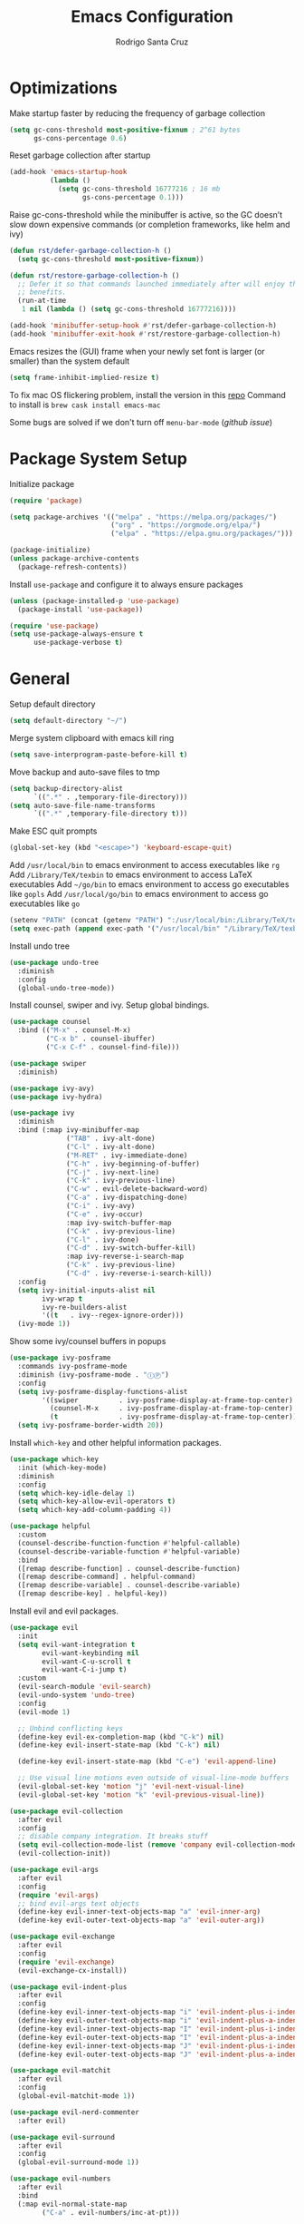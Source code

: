 #+title: Emacs Configuration

#+author: Rodrigo Santa Cruz
#+property: header-args:emacs-lisp :tangle ./init.el
#+startup: content

* Optimizations

  Make startup faster by reducing the frequency of garbage collection

  #+begin_src emacs-lisp
  (setq gc-cons-threshold most-positive-fixnum ; 2^61 bytes
        gs-cons-percentage 0.6)
  #+end_src

  Reset garbage collection after startup

  #+begin_src emacs-lisp
  (add-hook 'emacs-startup-hook
            (lambda ()
              (setq gc-cons-threshold 16777216 ; 16 mb
                    gs-cons-percentage 0.1)))
  #+end_src

  Raise gc-cons-threshold while the minibuffer is active, so the GC doesn’t slow
  down expensive commands (or completion frameworks, like helm and ivy)

  #+begin_src emacs-lisp
  (defun rst/defer-garbage-collection-h ()
    (setq gc-cons-threshold most-positive-fixnum))

  (defun rst/restore-garbage-collection-h ()
    ;; Defer it so that commands launched immediately after will enjoy the
    ;; benefits.
    (run-at-time
     1 nil (lambda () (setq gc-cons-threshold 16777216))))

  (add-hook 'minibuffer-setup-hook #'rst/defer-garbage-collection-h)
  (add-hook 'minibuffer-exit-hook #'rst/restore-garbage-collection-h)
  #+end_src

  Emacs resizes the (GUI) frame when your newly set font is larger
  (or smaller) than the system default

  #+begin_src emacs-lisp
  (setq frame-inhibit-implied-resize t)
  #+end_src

  To fix mac OS flickering problem, install the version in this [[https://github.com/railwaycat/homebrew-emacsmacport][repo]]
  Command to install is =brew cask install emacs-mac=

  Some bugs are solved if we don't turn off =menu-bar-mode= ([[  https://github.com/railwaycat/homebrew-emacsmacport/issues/124][github issue]])

* Package System Setup

  Initialize package

  #+begin_src emacs-lisp
  (require 'package)

  (setq package-archives '(("melpa" . "https://melpa.org/packages/")
                           ("org" . "https://orgmode.org/elpa/")
                           ("elpa" . "https://elpa.gnu.org/packages/")))

  (package-initialize)
  (unless package-archive-contents
    (package-refresh-contents))
  #+end_src

  Install =use-package= and configure it to always ensure packages

  #+begin_src emacs-lisp
  (unless (package-installed-p 'use-package)
    (package-install 'use-package))

  (require 'use-package)
  (setq use-package-always-ensure t
        use-package-verbose t)
  #+end_src

* General

  Setup default directory

  #+begin_src emacs-lisp
  (setq default-directory "~/")
  #+end_src

  Merge system clipboard with emacs kill ring

  #+begin_src emacs-lisp
  (setq save-interprogram-paste-before-kill t)
  #+end_src

  Move backup and auto-save files to tmp

  #+begin_src emacs-lisp
  (setq backup-directory-alist
        `((".*" . ,temporary-file-directory)))
  (setq auto-save-file-name-transforms
        `((".*" ,temporary-file-directory t)))
  #+end_src

  Make ESC quit prompts

  #+begin_src emacs-lisp
  (global-set-key (kbd "<escape>") 'keyboard-escape-quit)
  #+end_src

  Add =/usr/local/bin= to emacs environment to access executables like =rg=
  Add =/Library/TeX/texbin= to emacs environment to access LaTeX executables
  Add =~/go/bin= to emacs environment to access go executables like =gopls=
  Add =/usr/local/go/bin= to emacs environment to access go executables like =go=

  #+begin_src emacs-lisp
  (setenv "PATH" (concat (getenv "PATH") ":/usr/local/bin:/Library/TeX/texbin:~/go/bin:/usr/local/go/bin"))
  (setq exec-path (append exec-path '("/usr/local/bin" "/Library/TeX/texbin" "~/go/bin" "/usr/local/go/bin")))
  #+end_src

  Install undo tree

  #+begin_src emacs-lisp
  (use-package undo-tree
    :diminish
    :config
    (global-undo-tree-mode))
  #+end_src

  Install counsel, swiper and ivy. Setup global bindings.

  #+begin_src emacs-lisp
  (use-package counsel
    :bind (("M-x" . counsel-M-x)
           ("C-x b" . counsel-ibuffer)
           ("C-x C-f" . counsel-find-file)))

  (use-package swiper
    :diminish)

  (use-package ivy-avy)
  (use-package ivy-hydra)

  (use-package ivy
    :diminish
    :bind (:map ivy-minibuffer-map
                ("TAB" . ivy-alt-done)
                ("C-l" . ivy-alt-done)
                ("M-RET" . ivy-immediate-done)
                ("C-h" . ivy-beginning-of-buffer)
                ("C-j" . ivy-next-line)
                ("C-k" . ivy-previous-line)
                ("C-w" . evil-delete-backward-word)
                ("C-a" . ivy-dispatching-done)
                ("C-i" . ivy-avy)
                ("C-e" . ivy-occur)
                :map ivy-switch-buffer-map
                ("C-k" . ivy-previous-line)
                ("C-l" . ivy-done)
                ("C-d" . ivy-switch-buffer-kill)
                :map ivy-reverse-i-search-map
                ("C-k" . ivy-previous-line)
                ("C-d" . ivy-reverse-i-search-kill))
    :config
    (setq ivy-initial-inputs-alist nil
          ivy-wrap t
          ivy-re-builders-alist
          '((t   . ivy--regex-ignore-order)))
    (ivy-mode 1))
  #+end_src

  Show some ivy/counsel buffers in popups

  #+begin_src emacs-lisp
  (use-package ivy-posframe
    :commands ivy-posframe-mode
    :diminish (ivy-posframe-mode . "ⒾⓅ")
    :config
    (setq ivy-posframe-display-functions-alist
          '((swiper          . ivy-posframe-display-at-frame-top-center)
            (counsel-M-x     . ivy-posframe-display-at-frame-top-center)
            (t               . ivy-posframe-display-at-frame-top-center)))
    (setq ivy-posframe-border-width 20))
  #+end_src

  Install =which-key= and other helpful information packages.

  #+begin_src emacs-lisp
  (use-package which-key
    :init (which-key-mode)
    :diminish
    :config
    (setq which-key-idle-delay 1)
    (setq which-key-allow-evil-operators t)
    (setq which-key-add-column-padding 4))

  (use-package helpful
    :custom
    (counsel-describe-function-function #'helpful-callable)
    (counsel-describe-variable-function #'helpful-variable)
    :bind
    ([remap describe-function] . counsel-describe-function)
    ([remap describe-command] . helpful-command)
    ([remap describe-variable] . counsel-describe-variable)
    ([remap describe-key] . helpful-key))
  #+end_src

  Install evil and evil packages.

  #+begin_src emacs-lisp
  (use-package evil
    :init
    (setq evil-want-integration t
          evil-want-keybinding nil
          evil-want-C-u-scroll t
          evil-want-C-i-jump t)
    :custom
    (evil-search-module 'evil-search)
    (evil-undo-system 'undo-tree)
    :config
    (evil-mode 1)

    ;; Unbind conflicting keys
    (define-key evil-ex-completion-map (kbd "C-k") nil)
    (define-key evil-insert-state-map (kbd "C-k") nil)

    (define-key evil-insert-state-map (kbd "C-e") 'evil-append-line)

    ;; Use visual line motions even outside of visual-line-mode buffers
    (evil-global-set-key 'motion "j" 'evil-next-visual-line)
    (evil-global-set-key 'motion "k" 'evil-previous-visual-line))

  (use-package evil-collection
    :after evil
    :config
    ;; disable company integration. It breaks stuff
    (setq evil-collection-mode-list (remove 'company evil-collection-mode-list))
    (evil-collection-init))

  (use-package evil-args
    :after evil
    :config
    (require 'evil-args)
    ;; bind evil-args text objects
    (define-key evil-inner-text-objects-map "a" 'evil-inner-arg)
    (define-key evil-outer-text-objects-map "a" 'evil-outer-arg))

  (use-package evil-exchange
    :after evil
    :config
    (require 'evil-exchange)
    (evil-exchange-cx-install))

  (use-package evil-indent-plus
    :after evil
    :config
    (define-key evil-inner-text-objects-map "i" 'evil-indent-plus-i-indent)
    (define-key evil-outer-text-objects-map "i" 'evil-indent-plus-a-indent)
    (define-key evil-inner-text-objects-map "I" 'evil-indent-plus-i-indent-up)
    (define-key evil-outer-text-objects-map "I" 'evil-indent-plus-a-indent-up)
    (define-key evil-inner-text-objects-map "J" 'evil-indent-plus-i-indent-up-down)
    (define-key evil-outer-text-objects-map "J" 'evil-indent-plus-a-indent-up-down))

  (use-package evil-matchit
    :after evil
    :config
    (global-evil-matchit-mode 1))

  (use-package evil-nerd-commenter
    :after evil)

  (use-package evil-surround
    :after evil
    :config
    (global-evil-surround-mode 1))

  (use-package evil-numbers
    :after evil
    :bind
    (:map evil-normal-state-map
          ("C-a" . evil-numbers/inc-at-pt)))

  (use-package evil-snipe
    :after evil
    :config
    (setq evil-snipe-scope 'visible)
    ;; improve f command
    (evil-snipe-override-mode 1))
  #+end_src

  Workaround evil bindings not there before hitting =ESC=
  https://github.com/emacs-evil/evil/issues/301

  #+begin_src emacs-lisp
  (add-hook 'org-src-mode-hook 'evil-normalize-keymaps)
  #+end_src

  Enable auto-completion with =company=

  #+begin_src emacs-lisp
  (use-package company
    :commands company-mode
    :diminish
    :bind
    (:map company-active-map
          ("C-j" . company-select-next)
          ("C-k" . company-select-previous))
    :custom
    ((company-minimum-prefix-length 2)
     (company-idle-delay 0.3))
    :hook
    ((text-mode . company-mode)
     (prog-mode . company-mode))
    :config
    ;; Disable tab so it doesn't conflict with other expansions
    (define-key company-active-map (kbd "<tab>") nil)
    (define-key company-active-map (kbd "C-w") nil))
  #+end_src

  Show documentation in a popup while completing

  #+begin_src emacs-lisp
  (use-package company-box
    :diminish
    :hook (company-mode . company-box-mode)
    :config
    (setq company-box-backends-colors nil
          company-box-max-candidates 1000))

  #+end_src

  Add =yasnippet= support for all company backends
  Source: https://github.com/syl20bnr/spacemacs/pull/179

  #+begin_src emacs-lisp
  (defvar company-mode/enable-yas t
    "Enable yasnippet for all backends.")

  (defun company-mode/backend-with-yas (backend)
    (if (or (not company-mode/enable-yas) (and (listp backend) (member 'company-yasnippet backend)))
        backend
      (append (if (consp backend) backend (list backend))
              '(:with company-yasnippet))))

  (with-eval-after-load 'company
    (setq company-backends (mapcar #'company-mode/backend-with-yas company-backends)))
  #+end_src

  Add a way to visualize projects structure with =treemacs=

  #+begin_src emacs-lisp
  (use-package treemacs
    :commands treemacs
    :config
    (setq treemacs-indentation 2))

  (use-package treemacs-evil
    :after treemacs evil)

  (use-package treemacs-all-the-icons
    :after treemacs
    :config
    (treemacs-load-theme "all-the-icons"))
  #+end_src

  Add a way to jump through code more efficiently with =avy=.
  Configure it display overlay chars before match.

  #+begin_src emacs-lisp
  (use-package avy
    :config
    (setq avy-background t
          avy-style 'pre))
  #+end_src

  Delete trailing whitespaces on file save

  #+begin_src emacs-lisp
  (add-hook 'before-save-hook 'whitespace-cleanup)
  #+end_src

  Unbind right meta key

  #+begin_src emacs-lisp
  (setq ns-right-alternate-modifier 'none)
  #+end_src

  Enable all local variables. *WARNING* this is risky

  #+begin_src emacs-lisp
  (setq enable-local-variables :all)
  #+end_src

  Start an empty scratch buffer

  #+begin_src emacs-lisp
  (setq initial-scratch-message "")
  #+end_src

  Disable ls on dired if system type is =darwin=

  #+begin_src emacs-lisp
  (when (string= system-type "darwin")
    (setq dired-use-ls-dired nil))
  #+end_src

  Enable narrowing commands

  #+begin_src emacs-lisp
  (put 'narrow-to-defun  'disabled nil)
  (put 'narrow-to-page   'disabled nil)
  (put 'narrow-to-region 'disabled nil)
  #+end_src

  Install expand region

  #+begin_src emacs-lisp
  (use-package expand-region
    :commands er/expand-region)
  #+end_src

  Uniquify buffer names

  #+begin_src emacs-lisp
  (setq uniquify-buffer-name-style 'forward)
  #+end_src

* UI
** General

   Disable startup message

   #+begin_src emacs-lisp
   (setq inhibit-startup-message t)
   #+end_src

   Disable visual scrollbar, toolbar, tooltips and menubar

   #+begin_src emacs-lisp
   (scroll-bar-mode -1)
   (tool-bar-mode -1)
   (tooltip-mode -1)
   #+end_src

   Use spaces instead of tabs

   #+begin_src emacs-lisp
   (setq-default indent-tabs-mode nil)
   #+end_src

   Show column number in mode line

   #+begin_src emacs-lisp
   (column-number-mode)
   #+end_src

   Show relative line numbers in =prog-mode=

   #+begin_src emacs-lisp
   (add-hook 'prog-mode-hook
             (lambda ()
               (display-line-numbers-mode t)
               (setq display-line-numbers 'relative)))
   #+end_src

   Remove bottom emacs window margins (happens on Mac OS)

   #+begin_src emacs-lisp
   (setq frame-resize-pixelwise t)
   #+end_src

   Highlight current line on prog and text modes
   Also do an animation when cursor changes position.

   #+begin_src emacs-lisp
   (use-package beacon
     :diminish
     :config
     (setq beacon-color "SlateGray4"
           beacon-blink-when-window-scrolls nil
           beacon-size 25
           beacon-blink-when-point-moves-horizontally nil
           beacon-blink-when-point-moves-vertically 3)
     (dolist (hook '(text-mode-hook
                     prog-mode-hook))
       (add-hook hook
                 (lambda ()
                   (hl-line-mode)
                   (beacon-mode 1)))))
   #+end_src

   Change titlebar title

   #+begin_src emacs-lisp
   (setq-default frame-title-format '("Emacs"))
   #+end_src

   Disable bell

   #+begin_src emacs-lisp
   (setq ring-bell-function 'ignore)
   #+end_src

   Render unicode characters correctly

   #+begin_src emacs-lisp
   (use-package unicode-fonts
     :config (unicode-fonts-setup))
   #+end_src

   Diminish minor modes in mode-line

   #+begin_src emacs-lisp
   (use-package diminish)
   #+end_src

** Colors

   Define evil mode colors

   #+begin_src emacs-lisp
   (setq rst/evil-normal-color "SteelBlue1"
         rst/evil-insert-color "chartreuse3"
         rst/evil-emacs-color "SkyBlue2"
         rst/evil-replace-color "chocolate"
         rst/evil-visual-color "gray"
         rst/evil-motion-color "plum3"
         rst/evil-iedit-color "IndianRed1")
   #+end_src

   Define doom modeline iedit face

   #+begin_src emacs-lisp
   (defface rst/doom-modeline-evil-iedit-face
     `((t :foreground ,rst/evil-iedit-color
          :background nil))
     "Face for doom modeline iedit state")
   #+end_src

** Fun

   Add a beautiful parrot to the modeline

   #+begin_src emacs-lisp
   (use-package parrot
     :init
     (setq parrot-num-rotations nil))

   (declare-function parrot-create 'parrot)
   #+end_src

   Render fire

   #+begin_src emacs-lisp
   (use-package fireplace)
   #+end_src

** Theme

   Don't dim modeline when window is inactive

   #+begin_src emacs-lisp
   (defun rst/do-nothing (&rest args) t)
   (advice-add 'powerline-selected-window-active :around 'rst/do-nothing)
   #+end_src

   Configure and set a theme

   #+begin_src emacs-lisp
   (defun rst/inherit-icon (icon)
     "Make icon inherit faces. Use with all the icons."
     (add-face-text-property
      0 (length icon)
      :inherit t icon)
     icon)

   (use-package doom-themes)

   (use-package spacemacs-common
     :ensure spacemacs-theme)

   (use-package all-the-icons)

   (load-theme 'doom-one t)
   #+end_src

   Configure the mode line

   #+begin_src emacs-lisp
   (use-package doom-modeline
     :config
     (set-face-attribute 'doom-modeline-evil-normal-state nil
                         :foreground rst/evil-normal-color)
     (set-face-attribute 'doom-modeline-evil-replace-state nil
                         :foreground rst/evil-replace-color)
     (set-face-attribute 'doom-modeline-evil-insert-state nil
                         :foreground rst/evil-insert-color)
     (set-face-attribute 'doom-modeline-evil-visual-state nil
                         :foreground rst/evil-visual-color)
     (set-face-attribute 'doom-modeline-evil-motion-state nil
                         :foreground rst/evil-motion-color)
     (set-face-attribute 'doom-modeline-evil-emacs-state nil
                         :foreground rst/evil-emacs-color)
     (set-face-attribute 'doom-modeline-panel nil
                         :inherit 'doom-modeline-info
                         :background nil)
     (setq doom-modeline-minor-modes nil
           doom-modeline-checker-simple-format nil)
     (remove-hook 'org-src-mode-hook #'doom-modeline-set-org-src-modeline))

   (defsubst rst/doom-modeline-evil ()
     "The current evil state. Requires `evil-mode' to be enabled."
     (when (bound-and-true-p evil-local-mode)
       (doom-modeline--modal-icon
        ""
        (cond
         ((evil-normal-state-p) 'doom-modeline-evil-normal-state)
         ((evil-emacs-state-p) 'doom-modeline-evil-emacs-state)
         ((evil-insert-state-p) 'doom-modeline-evil-insert-state)
         ((evil-motion-state-p) 'doom-modeline-evil-motion-state)
         ((evil-visual-state-p) 'doom-modeline-evil-visual-state)
         ((evil-operator-state-p) 'doom-modeline-evil-operator-state)
         ((evil-replace-state-p) 'doom-modeline-evil-replace-state)
         ((evil-iedit-state-p) 'rst/doom-modeline-evil-iedit-face)
         ((evil-iedit-insert-state-p) 'rst/doom-modeline-evil-iedit-face)
         (t 'doom-modeline-evil-normal-state))
        "Evil state")))

   (doom-modeline-def-segment rst/evil-state
     "Displays evil states."
     (rst/doom-modeline-evil)
     (let* ((evil (rst/doom-modeline-evil))
            (sep (doom-modeline-spc)))
       (concat sep (when evil evil) sep)))

   (doom-modeline-def-modeline 'rst
     '(bar workspace-name window-number rst/evil-state matches
           buffer-info remote-host word-count parrot selection-info)
     '(misc-info persp-name battery irc mu4e gnus github debug
                   repl lsp minor-modes indent-info buffer-encoding
                   major-mode process vcs checker))

   (defun rst/doom-modeline-setup ()
     (doom-modeline-set-modeline 'rst 'default))

   (add-hook 'doom-modeline-mode-hook 'rst/doom-modeline-setup)

   (doom-modeline-mode 1)
   #+end_src

** Font

   Set default font

   #+begin_src emacs-lisp
   (set-face-attribute 'default nil :font "Source Code Pro" :height 130)
   #+end_src

   Disable python =and= and =or= ligatures

   #+begin_src emacs-lisp
   (setq python-prettify-symbols-alist '(("lambda" . 955)))
   #+end_src

   Enable Fira Code ligatures

   #+begin_src emacs-lisp
   (use-package fira-code-mode
     :diminish
     :custom
     (fira-code-mode-disabled-ligatures
      '("[]" "#{" "#(" "#_" "#_(" "x")) ;; List of ligatures to turn off
     :hook prog-mode)
   #+end_src

** Dashboard

   Install dashboard and configure its look

   #+begin_src emacs-lisp
   (use-package dashboard
     :config
     (setq dashboard-center-content t
           dashboard-set-heading-icons t
           dashboard-banner-logo-title "Welcome rstcruzo!"
           dashboard-items '((projects . 4)
                             (recents . 6)
                             (bookmarks . 3))
           dashboard-set-init-info t)
     (dashboard-setup-startup-hook))

   ;; Override dashbaord choose banner to allow .txt when not inside a terminal
   ;; and to pick a random banner
   (defun dashboard-choose-banner ()
     "Return the full path of a banner based random id."
     (let ((id (random 3)))
       (format "~/.emacs.d/banner-%d.txt" id)
       ))
   #+end_src

** Window

   Assign number to each window. Used to jump between windows.

   #+begin_src emacs-lisp
   (use-package winum
     :config
     (winum-mode)
     (winum--clear-mode-line))
   #+end_src

   Group winum bindings in which-key by creating a fake key to represent all ten
   keys and hiding other keys

   #+begin_src emacs-lisp
   (push '(("\\(.*\\) 1" . "winum-select-window-1") .
           ("\\1 1..9" . "window 1..9"))
         which-key-replacement-alist)

   (push '((nil . "winum-select-window-[2-9]") . t)
         which-key-replacement-alist)
   #+end_src

   Allow window operations to be undone

   #+begin_src emacs-lisp
   (winner-mode 1)
   #+end_src

** Workspaces

   Use eyebrowse to manage workspaces

   #+begin_src emacs-lisp
   (use-package eyebrowse
     :config
     (eyebrowse-mode t)
     (setq eyebrowse-new-workspace t)) ;; New workspace will display scratch buffer
   #+end_src

** Tabs

   Install and configure centaur tabs

   #+begin_src emacs-lisp
   (use-package centaur-tabs
     :demand
     :config
     (setq centaur-tabs-style "wave"
           centaur-tabs-cycle-scope 'tabs
           centaur-tabs-set-modified-marker t
           centaur-tabs-modified-marker "☻")
     (centaur-tabs-headline-match)
     (centaur-tabs-group-by-projectile-project)
     :bind
     (:map evil-normal-state-map
           ("gt" . centaur-tabs-forward)
           ("gT" . centaur-tabs-backward)))
   #+end_src

   Ignore some buffers and magit

   #+begin_src emacs-lisp
   (defun centaur-tabs-hide-tab (x)
     "Do no to show buffer X in tabs."
     (let ((name (format "%s" x)))
       (or
        ;; Current window is not dedicated window.
        (window-dedicated-p (selected-window))

        ;; Buffer name not match below blacklist.
        (string-prefix-p "*epc" name)
        (string-prefix-p "*helm" name)
        (string-prefix-p "*Helm" name)
        (string-prefix-p "*Compile-Log*" name)
        (string-prefix-p "*lsp" name)
        (string-prefix-p "*company" name)
        (string-prefix-p "*Flycheck" name)
        (string-prefix-p "*tramp" name)
        (string-prefix-p " *Mini" name)
        (string-prefix-p "*help" name)
        (string-prefix-p "*straight" name)
        (string-prefix-p " *temp" name)
        (string-prefix-p "*Help" name)
        (string-prefix-p "*mybuf" name)
        (string-prefix-p "magit" name)
        )))
   #+end_src

   When grouping projects, add eshell to the term group

   #+begin_src emacs-lisp
   (defun centaur-tabs-projectile-buffer-groups ()
     "Return the list of group names BUFFER belongs to."
     (if centaur-tabs-projectile-buffer-group-calc
         (symbol-value 'centaur-tabs-projectile-buffer-group-calc)
       (set (make-local-variable 'centaur-tabs-projectile-buffer-group-calc)

            (cond
             ((or
               (get-buffer-process (current-buffer))
               (memq major-mode '(comint-mode compilation-mode))
               (equal major-mode 'eshell-mode))
              '("Term"))
             ((string-equal "*" (substring (buffer-name) 0 1)) '("Misc"))
             ((condition-case _err
                  (projectile-project-root)
                (error nil)) (list (projectile-project-name)))
             ((memq major-mode '(emacs-lisp-mode python-mode emacs-lisp-mode c-mode
                                                 c++-mode javascript-mode js-mode
                                                 js2-mode makefile-mode
                                                 lua-mode vala-mode)) '("Coding"))
             ((memq major-mode '(nxhtml-mode html-mode
                                             mhtml-mode css-mode)) '("HTML"))
             ((memq major-mode '(org-mode calendar-mode diary-mode)) '("Org"))
             ((memq major-mode '(dired-mode)) '("Dir"))
             (t '("Other"))))
       (symbol-value 'centaur-tabs-projectile-buffer-group-calc)))
   #+end_src

** Diminish some built-in minor modes

   #+begin_src emacs-lisp
   (use-package autorevert
     :ensure nil
     :diminish (auto-revert-mode . "ⒶⓇ"))

   (use-package eldoc
     :ensure nil :diminish)

   (use-package page-break-lines
     :ensure nil :diminish)
   #+end_src

** Popups

   Add ability to close some windows with just =C-g=

   #+begin_src emacs-lisp
   (use-package popwin
     :config
     (popwin-mode 1)
     (push '(TeX-output-mode :noselect t :tail t) popwin:special-display-config)
     (push "*scratch*" popwin:special-display-config)
     (push '("*git-gutter+-diff*" :stick t) popwin:special-display-config))
   #+end_src

* Dired

  Enable a way to filter files in dired

  #+begin_src emacs-lisp
  (use-package dired-narrow)
  #+end_src

  When there is two dired windows, copy and move commands will default to the
  other window directory.

  #+begin_src emacs-lisp
  (setq dired-dwim-target t)
  #+end_src

  Change =ls= options

  #+begin_src emacs-lisp
  (setq dired-listing-switches "-alh")
  #+end_src

* Org Mode

  Basic configuration

  #+begin_src emacs-lisp
  (defvar rst/org-files-path "~/Dropbox/org/"
    "Folder path where all org files are stored")

  (use-package org
    :diminish
    :config
    (setq org-agenda-start-with-log-mode t
          org-log-done 'time
          org-log-into-drawer t
          org-ellipsis " ↩"
          org-agenda-files `(,rst/org-files-path)))
  #+end_src

  Configure a project org file

  #+begin_src emacs-lisp
  (defun rst/org-projectile-file ()
    "Return current project org file. If not in a project
  currently, prompt for it."
    (let* ((current-project (projectile-project-root))
           (project-path (projectile-ensure-project current-project)))

      (concat
       (file-name-as-directory rst/org-files-path)
       (projectile-project-name project-path) ".org")
      )
    )

  (defun rst/open-org-projectile-file ()
    (interactive)
    (let ((org-file (rst/org-projectile-file)))
      (if org-file
          (find-file org-file))))
  #+end_src

  Configure todo keywords. Add a few states

  #+begin_src emacs-lisp
  (setq org-todo-keywords
        '((sequence "TODO(t)" "|" "DONE(d!)")
          (sequence "BLOCKED(b)" "|" "DELEGATED(D)" "CANCELLED(c)")))
  #+end_src

  Improve org heading bullets

  #+begin_src emacs-lisp
  (use-package org-bullets
    :after org
    :config
    (setq org-bullets-bullet-list
          '("○" "☉" "◎" "◉" "○" "◌" "◎" "●" "◦" "◯"
            "⚪" "⚫" "⚬" "❍" "￮" "⊙" "⊚" "⊛" "∙" "∘"))
    :hook (org-mode . org-bullets-mode))
  #+end_src

  Change org headings size

  #+begin_src emacs-lisp
  (with-eval-after-load "org"
    (dolist (face '((org-level-1 . 1.3)
                    (org-level-2 . 1.2)
                    (org-level-3 . 1.1)
                    (org-level-4 . 1.05)
                    (org-level-5 . 1.1)
                    (org-level-6 . 1.1)
                    (org-level-7 . 1.1)
                    (org-level-8 . 1.1)))
      (set-face-attribute (car face) nil
                          :font "Fira Code"
                          :weight 'regular
                          :height (cdr face))))
  #+end_src

  Configure org title size and style

  #+begin_src emacs-lisp
  (with-eval-after-load "org"
    (set-face-attribute 'org-document-title nil
                        :underline t
                        :height 1.4))
  #+end_src

  Configure templates expansion

  #+begin_src emacs-lisp
  (require 'org-tempo)
  (add-to-list 'org-structure-template-alist '("sh" . "src shell"))
  (add-to-list 'org-structure-template-alist '("el" . "src emacs-lisp"))
  (add-to-list 'org-structure-template-alist '("py" . "src python"))
  (add-to-list 'org-structure-template-alist '("mmd" . "src mermaid"))
  #+end_src

  Add padding to document

  #+begin_src emacs-lisp
  (defun rst/org-mode-visual-fill ()
    (setq visual-fill-column-width 100
          visual-fill-column-center-text t)
    (visual-fill-column-mode 1))

  (use-package visual-fill-column
    :hook (org-mode . rst/org-mode-visual-fill))
  #+end_src

  Don't indent org source blocks

  #+begin_src emacs-lisp
  (setq org-edit-src-content-indentation 0)
  #+end_src

  Install =ob-mermaid= to render mermaid diagrams with org-babel.
  *NOTE*: Has to be loaded after mermaid-mode to override =org-babel-execute:mermaid=.

  #+begin_src emacs-lisp
  (use-package ob-mermaid
    :after mermaid-mode)
  #+end_src

  Display inline images automatically after executing some source block

  #+begin_src emacs-lisp
  (defvar rst/org-src-language-to-image
    '("mermaid")
    "A list of languages that generate images. Images will be displayed
  when a source block of this language is executed.")

  (defun rst/org-display-images-after-execute ()
    "Redisplay inline images after executing source blocks of some languages."
    (let ((language (car (org-babel-get-src-block-info t))))
      (when (member language rst/org-src-language-to-image)
        (org-display-inline-images))))

  (add-hook 'org-babel-after-execute-hook #'rst/org-display-images-after-execute)
  #+end_src

  Don't ask for confirmation when executing a source block

  #+begin_src emacs-lisp
  (setq org-confirm-babel-evaluate nil)
  #+end_src

  Add export backends

  #+begin_src emacs-lisp
  (setq org-export-backends '("ascii" "html" "icalendar" "latex" "odt" "md"))
  #+end_src

  Install better evil bindings in orgmode

  #+begin_src emacs-lisp
  (use-package evil-org
    :diminish
    :after org
    :config
    (add-hook 'org-mode-hook 'evil-org-mode)
    (add-hook 'evil-org-mode-hook
              (lambda ()
                (evil-org-set-key-theme)))
    (require 'evil-org-agenda)
    (evil-org-agenda-set-keys))
  #+end_src

  Use pomodoro technique for time management

  #+begin_src emacs-lisp
  (use-package org-pomodoro
    :after org)
  #+end_src

* Development

** Editing

   Install =evil-iedit-state=, a variant of multi-cursors for evil.

   #+begin_src emacs-lisp
   (use-package evil-iedit-state)
   #+end_src

   Install wgrep to edit files in a grep buffer.
   Used to do project-wide edits with ivy-occur.

   #+begin_src emacs-lisp
   (use-package wgrep)
   #+end_src

** Projectile

   Install projectile and search for projects in =~/Code=.
   We use ivy as completion system and install counsel for better integration.

   #+begin_src emacs-lisp
   (use-package projectile
     :diminish
     :config (projectile-mode)
     :custom ((projectile-completion-system 'ivy))
     :init
     (when (file-directory-p "~/Code")
       (setq projectile-project-search-path '("~/Code"))))

   ;; Install better ivy and projectile integration
   (use-package counsel-projectile
     :config (counsel-projectile-mode))

   (counsel-projectile-modify-action
    'counsel-projectile-switch-project-action
    '((default counsel-projectile-switch-project-action-dired)))

   (counsel-projectile-modify-action
    'counsel-projectile-find-file-action
    '((default counsel-projectile-find-file-action-other-window)))
   #+end_src

   Enable ivy rich after counsel projectile, they depend on this

   #+begin_src emacs-lisp
   (use-package ivy-rich
     :init (ivy-rich-mode t))
   #+end_src

   Install treemacs and projectile integration

   #+begin_src emacs-lisp
   (use-package treemacs-projectile
     :after treemacs projectile)
   #+end_src

** Visual help

   Sets background color to strings that match color names

   #+begin_src emacs-lisp
   (use-package rainbow-mode
     :diminish
     :hook
     (prog-mode . rainbow-mode))
   #+end_src

   Highlight pairs with different colors

   #+begin_src emacs-lisp
   (use-package rainbow-delimiters
     :defer t
     :hook
     (prog-mode . rainbow-delimiters-mode)
     (text-mode . rainbow-delimiters-mode))
   #+end_src

   Highlight enclosing parenthesis

   #+begin_src emacs-lisp
   (use-package highlight-parentheses
     :diminish
     :ensure nil
     :config
     (set-face-attribute 'highlight-parentheses-highlight nil
                         :weight 'ultra-bold))

   (setq highlight-parentheses-colors
         '("Springgreen3" "IndianRed1" "IndianRed3" "IndianRed4"))

   (add-hook 'prog-mode-hook 'highlight-parentheses-mode)
   #+end_src

   Automatically insert closing pairs and integrate it will evil.
   Also, highlight matching pair.

   #+begin_src emacs-lisp
   (use-package smartparens
     :diminish
     :defer t
     :config
     (require 'smartparens-config)
     (set-face-attribute 'sp-show-pair-match-face nil
                         :foreground "#86dc2f"
                         :weight 'ultra-bold
                         :underline t)
     ;; Configure new line behaviour
     (sp-local-pair 'go-mode "{" nil :post-handlers '(("||\n[i]" "RET")))
     :hook
     (text-mode . show-smartparens-mode)
     (prog-mode . show-smartparens-mode)
     (text-mode . smartparens-mode)
     (prog-mode . smartparens-mode))

   (use-package evil-smartparens
     :defer t
     :config
     (add-hook 'emacs-lisp-mode-hook #'evil-smartparens-mode))
   #+end_src

   Highlight indent levels

   #+begin_src emacs-lisp
   (use-package highlight-indent-guides
     :diminish
     :config
     (setq highlight-indent-guides-method 'bitmap
           highlight-indent-guides-responsive 'top
           highlight-indent-guides-auto-top-character-face-perc 20)
     :hook
     (prog-mode . highlight-indent-guides-mode))
   #+end_src

   Change cursor color depending on evil mode

   #+begin_src emacs-lisp
   (setq evil-normal-state-cursor `(,rst/evil-normal-color box)
         evil-motion-state-cursor `(,rst/evil-motion-color box)
         evil-visual-state-cursor `(,rst/evil-visual-color (hbar . 2))
         evil-insert-state-cursor `(,rst/evil-insert-color (bar . 2))
         evil-replace-state-cursor `(,rst/evil-replace-color (hbar . 2))
         evil-emacs-state-cursor `(,rst/evil-emacs-color box)
         evil-iedit-state-cursor `(,rst/evil-iedit-color box)
         evil-iedit-insert-state-cursor `(,rst/evil-iedit-color (bar . 2)))
   #+end_src

   Highlight todo and similar keywords

   #+begin_src emacs-lisp
   (use-package hl-todo
     :hook (prog-mode . hl-todo-mode))
   #+end_src

** Version Control

   Update vc info automatically

   #+begin_src emacs-lisp
   (setq auto-revert-check-vc-info t)
   #+end_src

   Install magit and integrate it with vim

   #+begin_src emacs-lisp
   (use-package magit
     :commands (magit-status magit-blame-addition))

   (use-package evil-magit
     :after magit)

   (use-package forge
     :commands (magit-status))
   #+end_src

   Enter Magit commit buffer in start mode

   #+begin_src emacs-lisp
   (add-hook 'git-commit-mode-hook 'evil-insert-state)
   #+end_src

   Visualize git hunks in the fringe. Also, update them on magit refresh.

   #+begin_src emacs-lisp
   (use-package git-gutter+
     :diminish
     :config
     (global-git-gutter+-mode))

   (use-package git-gutter-fringe+
     :after git-gutter+
     :config
     (setq right-fringe-width 20
           git-gutter-fr+-side 'right-fringe))

   (defun rst/git-gutter+-refresh-in-all-buffers ()
     (git-gutter+-in-all-buffers (when git-gutter+-mode (git-gutter+-refresh))))

   (add-hook 'magit-pre-refresh-hook 'rst/git-gutter+-refresh-in-all-buffers)
   #+end_src

   Integrate treemacs with magit

   #+begin_src emacs-lisp
   (use-package treemacs-magit
     :after treemacs magit)
   #+end_src

   Generate links to the remote file

   #+begin_src emacs-lisp
   (use-package git-link
     :commands git-link)
   #+end_src

** Terminal

   Install =vterm= and =shell-pop=. Configure it to use =zsh= and show
   at the bottom.

   #+begin_src emacs-lisp
   (use-package vterm
     :commands vterm
     :config
     (setq vterm-max-scrollback 10000))

   (use-package shell-pop
     :commands shell-pop
     :custom
     ((shell-pop-window-size 30)
      (shell-pop-window-position "bottom")
      (shell-pop-cleanup-buffer-at-process-exit t)
      (shell-pop-autocd-to-working-dir nil)
      (shell-pop-term-shell "/usr/local/bin/zsh")
      (shell-pop-shell-type (quote ("vterm" "vterm-pop" (lambda nil (vterm)))))))
   #+end_src

   Hide modeline in shell pop ups.

   #+begin_src emacs-lisp
   (add-hook 'shell-pop-in-after-hook
             (lambda () (setq mode-line-format nil)))
   #+end_src

   Configure eshell

   #+begin_src emacs-lisp
   (defun rst/configure-eshell ()
     ;; Save command history when commands are entered
     (add-hook 'eshell-pre-command-hook 'eshell-save-some-history)

     ;; Truncate buffer for performance
     (add-to-list 'eshell-output-filter-functions 'eshell-truncate-buffer)

     (evil-define-key '(normal insert visual) eshell-mode-map (kbd "C-r") 'counsel-esh-history)

     (setq eshell-history-size 10000
           eshell-buffer-maximum-lines 10000
           eshell-hist-ignoredups t
           eshell-scroll-to-bottom-on-input t))
   #+end_src

   Install eshell git prompt to show git info in eshell

   #+begin_src emacs-lisp
   (use-package eshell-git-prompt)

   (use-package eshell
     :ensure nil
     :hook (eshell-first-time-mode . rst/configure-eshell)
     :config
     (with-eval-after-load 'esh-opt
       (setq eshell-destroy-buffer-when-process-dies t)
       (setq eshell-visual-commands '("htop" "zsh" "vim")))
     (eshell-git-prompt-use-theme 'robbyrussell))
   #+end_src

** Snippets

   #+begin_src emacs-lisp
   (use-package yasnippet
     :diminish (yas-minor-mode . "")
     :config
     (yas-global-mode 1))

   (use-package yasnippet-snippets
     :after yasnippet)
   #+end_src

** Languages

*** Checkers

    Configure flycheck and its fringe bitmap

    #+begin_src emacs-lisp
    (use-package flycheck
      :diminish
      :custom
      (flycheck-python-flake8-executable "flake8")
      (flycheck-python-pylint-executable "pylint")
      :config

      (define-fringe-bitmap 'flycheck-fringe-bitmap-ball
        (vector #b00000000
                #b00000000
                #b00000000
                #b00000000
                #b00000000
                #b00111000
                #b01111100
                #b11111110
                #b11111110
                #b01111100
                #b00111000
                #b00000000
                #b00000000
                #b00000000
                #b00000000
                #b00000000
                #b00000000))
      (flycheck-define-error-level 'error
        :severity 2
        :compilation-level 2
        :overlay-category 'flycheck-error-overlay
        :fringe-bitmap 'flycheck-fringe-bitmap-ball
        :fringe-face 'flycheck-fringe-error
        :error-list-face 'flycheck-error-list-error)

      (flycheck-define-error-level 'warning
        :severity 1
        :compilation-level 2
        :overlay-category 'flycheck-warning-overlay
        :fringe-bitmap 'flycheck-fringe-bitmap-ball
        :fringe-face 'flycheck-fringe-warning
        :error-list-face 'flycheck-error-list-warning)

      (flycheck-define-error-level 'info
        :severity 0
        :compilation-level 2
        :overlay-category 'flycheck-info-overlay
        :fringe-bitmap 'flycheck-fringe-bitmap-ball
        :fringe-face 'flycheck-fringe-info
        :error-list-face 'flycheck-error-list-info))
    #+end_src

    Show flycheck information in a popups

    #+begin_src emacs-lisp
    (use-package flycheck-popup-tip
      :after flycheck
      :custom
      (flycheck-popup-tip-error-prefix ""))
    #+end_src

*** Language Servers

    Install =lsp-mode=, configure a prefix and integrate with =which-key=.

    #+begin_src emacs-lisp
    (defun rst/lsp-mode-setup ()
      (setq lsp-headerline-breadcrumb-segments '(path-up-to-project file symbols))
      (lsp-headerline-breadcrumb-mode 1))

    (use-package lsp-mode
      :diminish (lsp-mode . "LSP")
      :commands (lsp lsp-deferred)
      :hook (lsp-mode . rst/lsp-mode-setup)
      :config
      (lsp-enable-which-key-integration t))

    (use-package lsp-ui
      :bind
      (:map lsp-ui-peek-mode-map
            ("k" . lsp-ui-peek--select-prev)
            ("j" . lsp-ui-peek--select-next)
            ("l" . lsp-ui-peek--select-next-file)
            ("h" . lsp-ui-peek--select-prev-file))
      :hook
      (lsp-mode . lsp-ui-mode))

    (use-package lsp-treemacs
      :after lsp)

    (use-package lsp-ivy
      :after lsp)
    #+end_src

*** Python

    Install sphinx docs support

    #+begin_src emacs-lisp
    (use-package sphinx-doc
      :diminish
      :commands sphinx-doc-mode
      :config
      :hook (python-mode . (lambda ()
                             (sphinx-doc-mode t))))
    #+end_src

    Enable =lsp-deferred= mode for python

    #+begin_src emacs-lisp
    (use-package lsp-python-ms
      :commands (lsp lsp-deferred)
      :init (setq lsp-python-ms-auto-install-server t)
      :hook (python-mode . (lambda ()
                             (require 'lsp-python-ms)
                             (lsp))))  ; or lsp-deferred
    #+end_src

    Enable =flycheck= for python

    #+begin_src emacs-lisp
    (add-hook 'python-mode-hook 'flycheck-mode)
    #+end_src

*** Go

    Install =go-mode=

    #+begin_src emacs-lisp
    (use-package go-mode
      :commands go-mode)
    #+end_src

    Set tab width to 4

    #+begin_src emacs-lisp
    (add-hook 'go-mode-hook
              (lambda ()
                (setq indent-tabs-mode nil
                      go-tab-width 4
                      tab-width 4)))
    #+end_src

    Enable =lsp-deferred= mode for Go

    #+begin_src emacs-lisp
    (add-hook 'go-mode-hook
              (lambda () (lsp)))
    #+end_src

    Setup completion

    #+begin_src emacs-lisp
    (use-package company-go
      :commands go-mode
      :config
      (add-hook 'go-mode-hook
                (lambda ()
                  (set (make-local-variable 'company-backends) '(company-go)))))
    #+end_src

*** Javascript

    Set indent width to 2

    #+begin_src emacs-lisp
    (setq js-indent-level 2)
    #+end_src

*** Docker

    #+begin_src emacs-lisp
    (use-package dockerfile-mode
      :commands dockerfile-mode
      :config
      (add-to-list 'auto-mode-alist '("Dockerfile\\'" . dockerfile-mode)))
    #+end_src

*** YAML

    #+begin_src emacs-lisp
    (use-package yaml-mode
      :commands yaml-mode
      :config
      (add-to-list 'auto-mode-alist '("\\.yml\\'" . yaml-mode)))
    #+end_src

*** Kubernetes

    Manage kubernetes resources from emacs

    #+begin_src emacs-lisp
    (use-package kubernetes
      :commands (kubernetes-overview))

    (use-package kubernetes-evil
      :after kubernetes)
    #+end_src

* Writing

** General

   Highlight characters over 80

   #+begin_src emacs-lisp
   (use-package whitespace
     :diminish
     :commands whitespace-mode)

   (setq whitespace-line-column 80
         whitespace-style '(face lines-tail trailing))

   (add-hook 'prog-mode-hook 'whitespace-mode)
   (add-hook 'text-mode-hook 'whitespace-mode)
   #+end_src

   Flyspell correct word with ivy

   #+begin_src emacs-lisp
   (use-package flyspell
     :commands flyspell-mode
     :ensure nil
     :diminish (flyspell-mode . "ⓕ"))

   (use-package flyspell-correct
     :after flyspell)

   (use-package flyspell-correct-ivy
     :after flyspell-correct)
   #+end_src

** LaTeX

   Install AucTeX and simplify =TeX-font= bindings

   #+begin_src emacs-lisp
   (use-package tex-mode
     :ensure auctex
     :custom
     (LaTeX-font-list
      '((?a ""              ""  "\\mathcal{"    "}")
        (?b "\\textbf{"     "}" "\\mathbf{"     "}")
        (?c "\\textsc{"     "}")
        (?e "\\emph{"       "}")
        (?f "\\textsf{"     "}" "\\mathsf{"     "}")
        (?i "\\textit{"     "}" "\\mathit{"     "}")
        (?l "\\textulc{"    "}")
        (?m "\\textmd{"     "}")
        (?n "\\textnormal{" "}" "\\mathnormal{" "}")
        (?r "\\textrm{"     "}" "\\mathrm{"     "}")
        (?s "\\textsl{"     "}" "\\mathbb{"     "}")
        (?t "\\texttt{"     "}" "\\mathtt{"     "}")
        (?u "\\textup{"     "}")
        (?w "\\textsw{"     "}")
        (?d "" "" t))))
   #+end_src

   Automatically wrap long lines while writing

   #+begin_src emacs-lisp
   (add-hook 'LaTeX-mode-hook
             (lambda () (auto-fill-mode)))
   (diminish 'auto-fill-function "ⓐⓕ")
   #+end_src

   Enable spell checking and show compilation buffer

   #+begin_src emacs-lisp
   (add-hook 'LaTeX-mode-hook
             (lambda () (flyspell-mode 1)))

   (setq TeX-show-compilation t)
   #+end_src

   Define variable to store main TeX files. This file is used for compilation

   #+begin_src emacs-lisp
   (defvar rst/TeX-main-filename "main.tex"
     "TeX main file to use for compilation.")

   (defun rst/TeX-main-file (&optional extension &rest r)
     "Retrieve TeX main filename to use with AUCTeX. This ignores
   all parameters."
     (interactive)
     rst/TeX-main-filename)
   #+end_src

   Add =@online= entry to bibtex

   #+begin_src emacs-lisp
   (use-package bibtex
     :commands bibtex-mode
     :ensure nil
     :config
     (setq bibtex-dialect 'biblatex))
   #+end_src

** Google

   Search something

   #+begin_src emacs-lisp
   (use-package google-this
     :diminish (google-this-mode . "ⓖ")
     :commands (google-this-noconfirm
                google-this-search)
     :config
     (google-this-mode 1))
   #+end_src

   Install google translate and its dependency popup.
   Configure languages too.

   #+begin_src emacs-lisp
   (use-package popup)
   (use-package google-translate
     :commands (google-translate-smooth-translate)
     :config
     (setq google-translate-translation-directions-alist
           '(("en" . "es") ("es". "en"))))

   (use-package google-translate-default-ui
     :after google-translate
     :ensure nil
     :config
     ;; Workaround to bug https://github.com/atykhonov/google-translate/issues/137
     (defun google-translate--search-tkk ()
       "Search TKK."
       (list 430675 2721866130)))
   #+end_src

** Diagrams

   Install mermaid mode

   #+begin_src emacs-lisp
   (use-package mermaid-mode
     :commands mermaid-mode)
   #+end_src

* Networking

  Add capabilities to add ssh-key to agent.

  #+begin_src emacs-lisp
  (defvar rst/ssh-default-key "~/.ssh/id_rsa"
    "My default SSH key.")

  (defun rst/ssh-add (&optional arg)
    "Add the default ssh-key if it's not present.
  With a universal argument, prompt to specify which key."
    (interactive "P")
    (when (or arg
              (not (rst/ssh-agent-has-keys-p)))
      (rst/ssh-add-in-emacs
       (if (not arg)
           rst/ssh-default-key
         (read-file-name
          "Add key: \n" "~/.ssh" nil 't nil
          (lambda (x)
            (not (or (string-suffix-p ".pub" x)
                     (string= "known_hosts" x)))))))))

  (defun rst/ssh-agent-has-keys-p ()
    "Return t if the ssh-agent has a key."
    (when
        (= 0 (call-process "ssh-add" nil nil nil "-l"))
      t))

  (defun rst/ssh-add-in-emacs (key-file)
    "Run ssh-add to add a key to the running SSH agent."
    (let ((process-connection-type t)
          process)
      (unwind-protect
          (progn
            (setq process
                  (start-process
                   "ssh-add" nil "ssh-add"
                   (expand-file-name key-file)))
            (set-process-filter
             process 'rst/ssh-add-process-filter)
            (while (accept-process-output process)))
        (if (eq (process-status process) 'run)
            (kill-process process)))))

  (defun rst/ssh-add-process-filter (process string)
    "Process filter to enter passphrase when needed."
    (save-match-data
      (if (string-match ":\\s *\\'" string)
          (process-send-string process
                               (concat
                                (read-passwd string)
                                "\n"))
        (message "ssh-add: %s" string))))
  #+end_src

* Custom functions

** Hydra

   Install hydra

   #+begin_src emacs-lisp
   (use-package hydra)
   #+end_src

   Define hydra function to scale text

   #+begin_src emacs-lisp
   (defhydra rst/hydra-text-scale (:timeout 4)
     "Scale text"
     ("k" text-scale-increase "bigger")
     ("j" text-scale-decrease "smaller")
     ("q" nil "quit" :exit t))
   #+end_src

   Define hydra function to merge conflicts

   #+begin_src emacs-lisp
   (defhydra rst/hydra-merge-conflicts ()
     "Merge conflicts"
     ("n" smerge-next "next conflict")
     ("p" smerge-prev "previous conflict")
     ("u" smerge-keep-upper "keep upper")
     ("l" smerge-keep-lower "keep lower")
     ("a" smerge-keep-all "keep all")
     ("q" nil "quit" :exit t))
   #+end_src

   Define hydra function to cycle between git hunks

   #+begin_src emacs-lisp
   (defhydra rst/hydra-cycle-hunks ()
     "Cycle, revert and stage hunks"
     ("j" git-gutter+-next-hunk "next hunk")
     ("k" git-gutter+-previous-hunk "previous hunk")
     ("s" git-gutter+-show-hunk "show hunk")
     ("r" git-gutter+-revert-hunk "revert hunk")
     ("q" nil "quit" :exit t))
   #+end_src

** Counsel Projectile

   Define custom counsel projectile search functions to better handle default
   inputs. This is used for =SPC /= and =SPC *= bindings.

   #+begin_src emacs-lisp
   (defun rst/counsel-projectile-rg-with-input (&optional input)
     "Custom counsel projectile rg to receive input as argument."
     (interactive)
     (counsel-rg input
                 (projectile-project-root)
                 nil
                 (projectile-prepend-project-name
                  (concat (car (if (listp counsel-rg-base-command)
                                   counsel-rg-base-command
                                 (split-string counsel-rg-base-command)))
                          ": "))))

   (defun rst/counsel-projectile-rg-thing-at-point ()
     "Custom counsel projectile rg to pass thing at point as input."
     (interactive)
     (let ((thing (ivy-thing-at-point)))
       (when (use-region-p)
         (deactivate-mark))
       (rst/counsel-projectile-rg-with-input thing)))
   #+end_src

   Define way to add current project to treemacs

   #+begin_src emacs-lisp
   (defun rst/projectile-add-to-treemacs ()
     "Add current project to treemacs workspace."
     (interactive)
     (treemacs-add-project-to-workspace (projectile-project-root)))
   #+end_src

** Helpers

   Define way to quickly switch to last buffer

   #+begin_src emacs-lisp
   (defun rst/switch-to-previous-buffer ()
     "Switch to previously open buffer.
   Repeated invocations toggle between the two most recently open buffers."
     (interactive)
     (switch-to-buffer (other-buffer (current-buffer) 1)))
   #+end_src

   Define a way to split line smartly and enter a new line

   #+begin_src emacs-lisp
   (defun rst/split-and-new-line ()
     "Split a quoted string or s-expresion and insert a new line with
   auto-indent"
     (interactive)
     (sp-split-sexp 1)
     (sp-newline))
   #+end_src

   Insert a date with format =2020-11-04=

   #+begin_src emacs-lisp
   (defun rst/insert-date ()
     "Insert a date with `date` command in current line"
     (interactive)
     (evil-read (- (evil-ex-current-line) 1) "!date \"+%F\""))
   #+end_src

   Insert org header with current date

   #+begin_src emacs-lisp
   (defun rst/insert-org-header-with-date (heading-level)
     (interactive "p")
     (rst/insert-date)
     (org-toggle-heading heading-level))
   #+end_src

   Do some cleanup when hitting ESC key

   #+begin_src emacs-lisp
   (defun rst/escape ()
     (interactive)
     (evil-ex-nohighlight)
     (popwin:close-popup-window)
     (keyboard-quit))

   (advice-add 'evil-force-normal-state :after #'rst/escape)
   #+end_src

** Parrot

   Create some functions to change parrot temporarily

   #+begin_src emacs-lisp
   (defun rst/parrot-thumbs-up ()
     (interactive)
     (parrot-set-parrot-type 'thumbsup)
     (run-at-time "10 sec" nil 'parrot-set-parrot-type 'default))

   (defun rst/parrot-science ()
     (interactive)
     (parrot-set-parrot-type 'science)
     (run-at-time "10 sec" nil 'parrot-set-parrot-type 'default))

   (defun rst/parrot-nyan ()
     (interactive)
     (parrot-set-parrot-type 'nyan)
     (run-at-time "10 sec" nil 'parrot-set-parrot-type 'default))
   #+end_src

   Add some hooks to change parrot

   #+begin_src emacs-lisp
   (add-hook 'git-commit-mode-hook 'rst/parrot-thumbs-up)
   #+end_src

* Keybindings

  #+begin_src emacs-lisp
  (use-package general
    :config

    (general-create-definer bind-leader-key
      :states '(normal insert motion visual emacs)
      :keymaps 'override
      :prefix "SPC"
      :global-prefix "C-SPC")

    (general-create-definer bind-mode-key
      :states '(normal insert motion visual emacs)
      :keymaps 'override
      :prefix ","
      :global-prefix "M-m")

    (general-create-definer bind-insert-mode
      :states '(insert))

    (general-create-definer bind-g-normal-mode
      :states '(normal)
      :prefix "g")

    (general-create-definer bind-op-square-brackets
      :states '(normal)
      :prefix "[")

    (general-create-definer bind-cl-square-brackets
      :states '(normal)
      :prefix "]")

    (bind-op-square-brackets
      "h" '(git-gutter+-previous-hunk :which-key "git previous hunk")
      "e" '(flycheck-previous-error :which-key "flycheck previous error"))

    (bind-cl-square-brackets
      "h" '(git-gutter+-next-hunk :which-key "git next hunk")
      "e" '(flycheck-next-error :which-key "flycheck next error"))

    (bind-leader-key
      :infix "q"
      "q" '(save-buffers-kill-terminal :which-key "quit"))

    (bind-leader-key
      "0" '(treemacs-select-window :which-key "window 0 - treemacs")
      "1" 'winum-select-window-1
      "2" 'winum-select-window-2
      "3" 'winum-select-window-3
      "4" 'winum-select-window-4
      "5" 'winum-select-window-5
      "6" 'winum-select-window-6
      "7" 'winum-select-window-7
      "8" 'winum-select-window-8
      "9" 'winum-select-window-9)

    (bind-insert-mode
      "C-c s" '(flyspell-auto-correct-word :which-key "auto-correct word"))

    (bind-g-normal-mode
      "c" '(evilnc-comment-operator :which-key "evilnc-comment-operator"))

    ;; Global binds or shortcuts
    (bind-leader-key
      "SPC" '(avy-goto-char-timer :which-key "avy go to char timer")

      "/" '(rst/counsel-projectile-rg-with-input :which-key "search project")
      "*" '(rst/counsel-projectile-rg-thing-at-point :which-key "search project thing at point")

      "'" '(shell-pop :which-key "shell pop")

      "<tab>" '(rst/switch-to-previous-buffer :which-key "switch to last buffer")

      "." '(projectile-find-file :which-key "find project file")
      "," '(counsel-switch-buffer :which-key "switch buffer")

      ":" '(eval-expression :which-key "eval expression")
      ";" '(ivy-resume :which-key "ivy resume")

      "v" '(er/expand-region :which-key "expand region")
      "u" '(universal-argument :which-key "universal argument"))

    (bind-leader-key
      :infix "f"
      "" '(:ignore t :which-key "files")
      "s" '(save-buffer :which-key "save file")
      "f" '(counsel-find-file :which-key "find file")
      "e" '((lambda () (interactive)
              (find-file "~/.emacs.d/config.org"))
            :which-key "find config file")
      "o" '((lambda () (interactive)
              (counsel-find-file rst/org-files-path))
            :which-key "find org file"))

    (bind-leader-key
      :infix "b"
      "" '(:ignore t :which-key "buffers")
      "b" '(counsel-switch-buffer :which-key "switch buffer")
      "k" '(kill-buffer :which-key "kill a buffer")
      "K" '(kill-current-buffer :which-key "kill current buffer")
      "S" '((lambda () (interactive)
              (switch-to-buffer "*scratch*")) :which-key "switch to scratch")
      "s" '((lambda () (interactive)
              (popwin:display-buffer "*scratch*")) :which-key "switch to popup scratch")
      "i" '(ibuffer :which-key "ibuffer")
      "R" '(revert-buffer :which-key "revert buffer")
      "m" '(popwin:messages :which-key "popup messages")
      "n" '(evil-buffer-new :which-key "new buffer"))

    (bind-leader-key
      :infix "t"
      "" '(:ignore t :which-key "toggles/text")

      ;; Text
      "t" '(google-translate-smooth-translate :which-key "google translate")
      "s" '(rst/hydra-text-scale/body :which-key "scale text")

      "T" '(counsel-load-theme :which-key "choose theme")

      ;; Toggles
      "f" '(auto-fill-mode :which-key "toggle auto fill mode")
      "R" '(ivy-rich-mode :which-key "toggle ivy rich mode")
      "p" '(ivy-posframe-mode :which-key "toggle ivy posframe mode")

      "f" '(flycheck-popup-tip-mode :which-key "toggle flycheck popups")

      "c" '(centaur-tabs-mode :which-key "toggle centaur tabs")

      "i" '(org-toggle-inline-images :which-key "toggle org inline images")

      "m" '(counsel-minor :which-key "toggle minor mode")
      "M" '(counsel-major :which-key "toggle major mode")

      "P" '(parrot-mode :which-key "toggle parrot")

      "b" '(lsp-headerline-breadcrumb-mode :which-key "toggle lsp header breadcrumbs"))

    (bind-leader-key
      :infix "p"
      "" '(:ignore t :which-key "projects")
      "s" '(counsel-projectile-rg :which-key "search project")
      "v" '(projectile-edit-dir-locals :which-key "edit project dir locals")
      "d" '(projectile-dired :which-key "project dired")
      "p" '(projectile-switch-project :which-key "switch project")
      "f" '(projectile-find-file :which-key "find project file")
      "b" '(counsel-projectile-switch-to-buffer :which-key "switch to project buffer")
      "T" '(rst/projectile-add-to-treemacs :which-key "add current project to treemacs")
      "n" '(rst/open-org-projectile-file :which-key "open project org file"))

    (bind-leader-key
      :infix "g"
      "" '(:ignore t :which-key "git")
      "g" '(magit-status :which-key "git status")
      "c" '(rst/hydra-merge-conflicts/body :which-key "merge conflicts")
      "h" '(rst/hydra-cycle-hunks/body :which-key "cycle hunks")
      "b" '(magit-blame-addition :which-key "blame")

      "s" '(git-gutter+-show-hunk-inline-at-point :which-key "show current hunk diff")
      "S" '(git-gutter+-show-hunk :which-key "show current hunk diff in a buffer")
      "r" '(git-gutter+-revert-hunk :which-key "revert current hunk")
      "n" '(git-gutter+-next-hunk :which-key "next hunk")
      "p" '(git-gutter+-previous-hunk :which-key "previous hunk")

      "l" '(git-link :which-key "git link"))

    (bind-leader-key
      :infix "s"
      "" '(:ignore t :which-key "search/spelling")
      "s" '(swiper :which-key "swiper")
      "S" '(swiper-thing-at-point :which-key "swiper thing at point")
      "c" '(evil-ex-nohighlight :which-key "clear highlight")

      "d" '(ispell-change-dictionary :which-key "change dictionary")
      "w" '(flyspell-auto-correct-word :which-key "auto-correct word")
      "W" '(flyspell-correct-at-point :which-key "correct word")

      "g" '(google-this-noconfirm :which-key "google this")
      "G" '(google-this-search :which-key "google search"))

    (bind-leader-key
      :infix "h"
      "" '(:ignore t :which-key "help")
      "v" '(describe-variable :which-key "describe variable")
      "f" '(describe-function :which-key "describe function")
      "F" '(counsel-describe-face :which-key "describe face")
      "m" '(describe-mode :which-key "describe mode")
      "k" '(describe-key :which-key "describe key")
      "K" '(counsel-descbinds :which-key "describe bindings"))

    (bind-leader-key
      :infix "l"
      "" '(:ignore t :which-key "lisp")
      "e" '(eval-last-sexp :which-key "eval last sexp")
      "p" '(check-parens :which-key "check parens"))

    (bind-leader-key
      :infix "w"
      "" '(:ignore t :which-key "windows/workspaces")
      "j" '(evil-window-down :which-key "move to window below")
      "k" '(evil-window-up :which-key "move to window above")
      "h" '(evil-window-left :which-key "move to window on the left")
      "l" '(evil-window-right :which-key "move to window on the right")

      "J" '(windmove-swap-states-down :which-key "move to window below")
      "K" '(windmove-swap-states-up :which-key "move to window above")
      "H" '(windmove-swap-states-left :which-key "move to window on the left")
      "L" '(windmove-swap-states-right :which-key "move to window on the right")

      "d" '(evil-window-delete :which-key "delete window")
      "s" '(evil-window-split :which-key "horizontal split")
      "v" '(evil-window-vsplit :which-key "vertical split")
      "m" '(delete-other-windows :which-key "maximize window")

      "w" '(eyebrowse-last-window-config :which-key "last workspace")
      "W" '(eyebrowse-switch-to-window-config :which-key "switch workspace")
      "n" '(eyebrowse-next-window-config :which-key "next workspace")
      "p" '(eyebrowse-prev-window-config :which-key "previous workspace")
      "r" '(eyebrowse-rename-window-config :which-key "rename workspace")
      "C" '(eyebrowse-close-window-config :which-key "close workspace")
      "c" '(eyebrowse-create-window-config :which-key "create workspace")

      "u" '(winner-undo :which-key "winner undo")
      "U" '(winner-redo :which-key "winner redo")

      "M" '(popwin:messages :which-key "popup messages buffer"))

    (bind-mode-key
      :keymaps 'org-mode-map
      "," '(org-babel-tangle :which-key "org babel tangle")

      "c" '(:ignore t :which-key "clock")
      "ci" '(org-clock-in :which-key "org clock in")
      "co" '(org-clock-out :which-key "org clock out")

      "i" '(:ignore t :which-key "insert")
      "id" '(rst/insert-org-header-with-date :which-key "org header with date")
      "ih" '(org-insert-heading :which-key "org header")

      "e" '(org-edit-src-code :which-key "org edit source")
      "s" '(org-schedule :which-key "org schedule")
      "d" '(org-deadline :which-key "org deadline")
      "r" '(org-babel-execute-src-block :which-key "org execute code")
      "I" '(org-display-inline-images :which-key "org display inline images")
      "x" '(org-export-dispatch :which-key "org export")

      "t" '(:ignore t :which-key "toggle/todo")
      "tc" '(org-toggle-checkbox :which-key "org toggle checkbox")
      "tt" '(org-todo :which-key "org todo")
      "th" '(org-toggle-heading :which-key "org toggle heading")
      "td" '((lambda () (interactive)
               (org-todo 'done))
             :which-key "org mark tas as DONE"))

    (bind-mode-key
      :keymaps 'LaTeX-mode-map
      "e" '(LaTeX-environment :which-key "environment")
      "s" '(LaTeX-section :which-key "section")
      "i" '(LaTeX-insert-item :which-key "insert item")

      "C" '(TeX-command-master :which-key "compile")
      "c" '((lambda () (interactive) (TeX-command "LaTeX" 'TeX-main-file))
            :which-key "compile LaTeX")
      "b" '((lambda () (interactive) (TeX-command "BibTeX" 'TeX-main-file))
            :which-key "compile BibTeX")

      "f" '(TeX-font :which-key "font")
      "M" '(LaTeX-math-mode :which-key "math mode")
      "m" '(:ignore t :which-key "math")
      "mf" '(LaTeX-math-frac :which-key "fraction"))

    (bind-mode-key
      :keymaps 'bibtex-mode-map
      "e" '(bibtex-entry :which-key "bibtex entry")
      "t" '(bibtex-remove-OPT-or-ALT :which-key "bibtex remove OPT or ALT"))

    (bind-mode-key
      :keymaps 'org-src-mode-map
      "," '(org-edit-src-exit :which-key "org source exit")
      "s" '(org-edit-src-save :which-key "org source save")
      "e" '(org-edit-src-exit :which-key "org source exit")
      "a" '(org-edit-src-abort :which-key "org source abort")
      "k" '(org-edit-src-abort :which-key "org source abort")
      "q" '(org-edit-src-abort :which-key "org source abort"))

    (bind-mode-key
      :keymaps 'dired-mode-map
      "f" '(dired-narrow :which-key "dired narrow"))

    (bind-mode-key
      :keymaps 'git-commit-mode-map
      "," '(with-editor-finish :which-key "finish")
      "k" '(with-editor-cancel :which-key "cancel"))

    (bind-mode-key
      :keymaps 'python-mode-map
      "d" '(sphinx-doc :which-key "generate sphinx doc"))

    (bind-mode-key
      :keymaps 'go-mode-map
      "n" '(go-import-add :which-key "add new import")
      "i" '(go-goto-imports :which-key "go to imports")
      "a" '(go-goto-arguments :which-key "go to function arguments")
      "u" '(go-remove-unused-imports :which-key "remove unused imports")

      "p" '(:ignore t :which-key "peek")
      "pr" '(lsp-ui-peek-find-references :which-key "peek references")
      "pd" '(lsp-ui-peek-find-definitions :which-key "peek definitions")

      "d" '(lsp-find-definition :which-key "go to definition"))

    (bind-leader-key
      :infix "a"
      "" '(:ignore t :which-key "applications")
      "d" '(dired :which-key "dired")
      "t" '(treemacs :which-key "treemacs")
      "v" '(vterm :which-key "vterm")
      "e" '(eshell :which-key "eshell")
      "s" '(shell :which-key "shell")
      "i" '(ielm :which-key "ielm")
      "a" '(org-agenda :which-key "org agenda"))

    (bind-leader-key
      :infix "e"
      "" '(:ignore t :which-key "edit/errors")
      "e" '(evil-iedit-state/iedit-mode :which-key "iedit mode")

      "n" '(flycheck-next-error :which-key "flycheck next error")
      "p" '(flycheck-previous-error :which-key "flycheck previous error")
      "f" '(counsel-flycheck :which-key "flycheck errors"))

    (bind-leader-key
      :infix "j"
      "" '(:ignore t :which-key "jump/split")
      "j" '(avy-goto-char-2 :which-key "jump to char 2")
      "w" '(avy-goto-word-1 :which-key "jump to word")
      "r" '(avy-resume :which-key "resume jump")
      "h" '(avy-org-goto-heading-timer :which-key "jump to org heading")
      "n" '(avy-next :which-key "jump to next candidate")
      "p" '(avy-prev :which-key "jump to previous candidate")

      "i" '(counsel-imenu :which-key "imenu")

      "c" '(avy-copy-region :which-key "jump, copy and paste")
      "m" '(avy-move-region :which-key "jump, cut and paste")

      "C" '(avy-copy-line :which-key "jump, copy and paste line")
      "M" '(avy-move-line :which-key "jump, cut and paste line")

      "b" '(counsel-bookmark :which-key "create/jump to bookmarks")

      ;; split
      "S" '(sp-split-sexp :which-key "split sexp")
      "s" '(rst/split-and-new-line :which-key "split sexp and new line"))

    (bind-leader-key
      :infix "n"
      "" '(:ignore t :which-key "narrowing")
      "w" '(widen :which-key "widen")
      "r" '(narrow-to-region :which-key "narrow to region")
      "f" '(narrow-to-defun :which-key "narrow to defun"))

    (bind-leader-key
      :infix "i"
      "" '(:ignore t :which-key "insert")
      "c" '(counsel-yank-pop :which-key "from clipboard")
      "d" '(rst/insert-date :which-key "date")
      "u" '(counsel-unicode-char :which-key "unicode char")
      "s" '(yas-insert-snippet :which-key "snippet"))

    (bind-leader-key
      :infix "P"
      "" '(:ignore t :which-key "popups")
      "l" '(popwin:popup-last-buffer :which-key "last popup")
      "s" '(popwin:stick-popup-window :which-key "stick popup"))
    )
  #+end_src

* Configuration Debugging

  Install bug-hunter

  #+begin_src emacs-lisp
  (use-package bug-hunter)
  #+end_src

* Startup Time Analysis

  |-------+-------------------------------------------------------------------|
  | Time  | Action                                                            |
  |-------+-------------------------------------------------------------------|
  | 2.5s  | -                                                                 |
  | 2.24s | Use :commands to lazy load some packages                          |
  | 2.12s | Garbage collection optimizations                                  |
  | 2.4s  | Inhibiting window resizing on startup. I feel it faster though... |
  |-------+-------------------------------------------------------------------|

* Pending Configuration
** TODO [#C] Check use package and general integration
** TODO [#C] org wild notifier to show OS notifications
** TODO [#C] Check datetree
** TODO [#C] org capture templates (tables, datetrees, ...)
** TODO [#B] org habits
** DONE [#C] Why do I need to hit Escape in Org source mode to access "," bindings?
   CLOSED: [2020-11-04 Wed 23:10]
   :LOGBOOK:
   - State "DONE"       from "TODO"       [2020-11-04 Wed 23:10]
   :END:
** DONE Fix whitespace highlight on mini buffer
   CLOSED: [2020-10-24 Sat 13:42]
   :LOGBOOK:
   - State "DONE"       from "TODO"       [2020-10-24 Sat 13:42]
   :END:
** DONE Why when I press C-j and there is only one match in company box, new line is inserted
   CLOSED: [2020-10-24 Sat 23:51]
   :LOGBOOK:
   - State "DONE"       from "TODO"       [2020-10-24 Sat 23:51]
   :END:

   This was caused by evil collection. I disabled it and binded the keys in company mode
   manually.
** TODO [#B] Clean up go environment paths. HOME?
